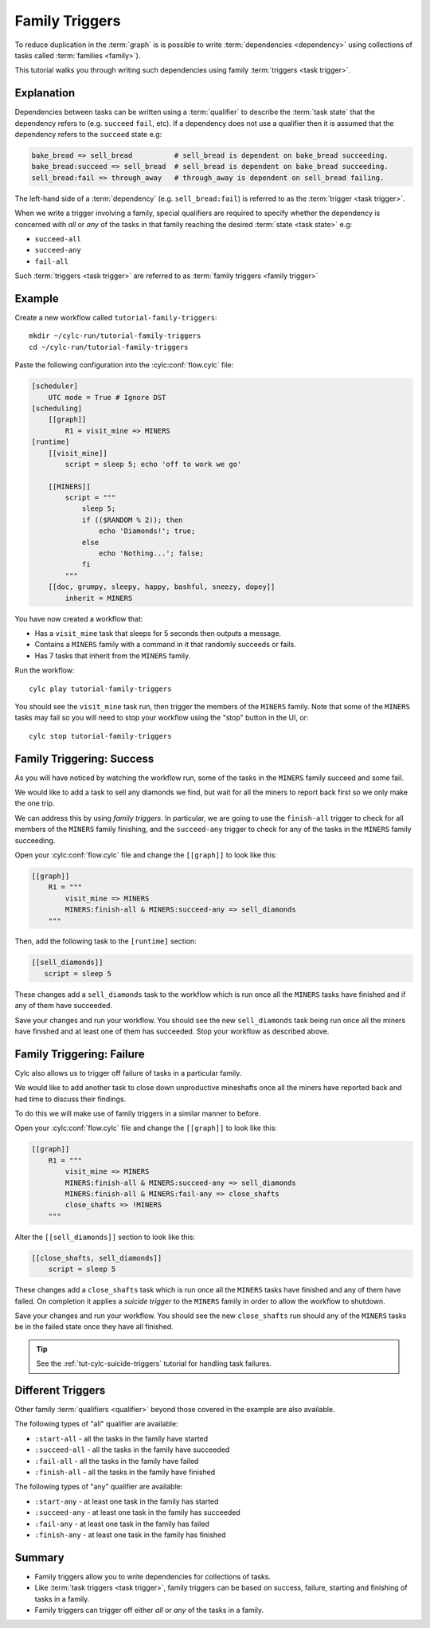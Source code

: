 .. _tutorial-cylc-family-triggers:

Family Triggers
===============

To reduce duplication in the :term:`graph` is is possible to write
:term:`dependencies <dependency>` using collections of tasks called
:term:`families <family>`).

This tutorial walks you through writing such dependencies using family
:term:`triggers <task trigger>`.


Explanation
-----------

Dependencies between tasks can be written using a :term:`qualifier` to describe
the :term:`task state` that the dependency refers to (e.g. ``succeed``
``fail``, etc). If a dependency does not use a qualifier then it is assumed
that the dependency refers to the ``succeed`` state e.g:

.. code-block:: cylc-graph

   bake_bread => sell_bread          # sell_bread is dependent on bake_bread succeeding.
   bake_bread:succeed => sell_bread  # sell_bread is dependent on bake_bread succeeding.
   sell_bread:fail => through_away   # through_away is dependent on sell_bread failing.

The left-hand side of a :term:`dependency` (e.g. ``sell_bread:fail``) is
referred to as the :term:`trigger <task trigger>`.

When we write a trigger involving a family, special qualifiers are required
to specify whether the dependency is concerned with *all* or *any* of the tasks
in that family reaching the desired :term:`state <task state>` e.g:

* ``succeed-all``
* ``succeed-any``
* ``fail-all``

Such :term:`triggers <task trigger>` are referred to as
:term:`family triggers <family trigger>`


Example
-------

Create a new workflow called ``tutorial-family-triggers``::

   mkdir ~/cylc-run/tutorial-family-triggers
   cd ~/cylc-run/tutorial-family-triggers

Paste the following configuration into the :cylc:conf:`flow.cylc` file:

.. code-block:: cylc

   [scheduler]
       UTC mode = True # Ignore DST
   [scheduling]
       [[graph]]
           R1 = visit_mine => MINERS
   [runtime]
       [[visit_mine]]
           script = sleep 5; echo 'off to work we go'

       [[MINERS]]
           script = """
               sleep 5;
               if (($RANDOM % 2)); then
                   echo 'Diamonds!'; true;
               else
                   echo 'Nothing...'; false;
               fi
           """
       [[doc, grumpy, sleepy, happy, bashful, sneezy, dopey]]
           inherit = MINERS

You have now created a workflow that:

* Has a ``visit_mine`` task that sleeps for 5 seconds then outputs a
  message.
* Contains a ``MINERS`` family with a command in it that randomly succeeds
  or fails.
* Has 7 tasks that inherit from the ``MINERS`` family.

Run the workflow::

   cylc play tutorial-family-triggers

You should see the ``visit_mine`` task run, then trigger the members of the
``MINERS`` family. Note that some of the ``MINERS`` tasks may fail so you
will need to stop your workflow using the "stop" button in the UI, or::

   cylc stop tutorial-family-triggers


Family Triggering: Success
--------------------------

As you will have noticed by watching the workflow run, some of the tasks in the
``MINERS`` family succeed and some fail.

We would like to add a task to sell any diamonds we find, but wait for all
the miners to report back first so we only make the one trip.

We can address this by using *family triggers*. In particular, we are going
to use the ``finish-all`` trigger to check for all members of the ``MINERS``
family finishing, and the ``succeed-any`` trigger to check for any of the
tasks in the ``MINERS`` family succeeding.

Open your :cylc:conf:`flow.cylc` file and change the ``[[graph]]`` to look like
this:

.. code-block:: cylc

   [[graph]]
       R1 = """
           visit_mine => MINERS
           MINERS:finish-all & MINERS:succeed-any => sell_diamonds
       """

Then, add the following task to the ``[runtime]`` section:

.. code-block:: cylc

   [[sell_diamonds]]
      script = sleep 5

These changes add a ``sell_diamonds`` task to the workflow which is run once
all the ``MINERS`` tasks have finished and if any of them have succeeded.

Save your changes and run your workflow. You should see the new
``sell_diamonds`` task being run once all the miners have finished and at
least one of them has succeeded. Stop your workflow as described above.


Family Triggering: Failure
--------------------------

Cylc also allows us to trigger off failure of tasks in a particular family.

We would like to add another task to close down unproductive mineshafts once
all the miners have reported back and had time to discuss their findings.

To do this we will make use of family triggers in a similar manner to before.

Open your :cylc:conf:`flow.cylc` file and change the ``[[graph]]`` to look like
this:

.. code-block:: cylc

   [[graph]]
       R1 = """
           visit_mine => MINERS
           MINERS:finish-all & MINERS:succeed-any => sell_diamonds
           MINERS:finish-all & MINERS:fail-any => close_shafts
           close_shafts => !MINERS
       """

Alter the ``[[sell_diamonds]]`` section to look like this:

.. code-block:: cylc

   [[close_shafts, sell_diamonds]]
       script = sleep 5

These changes add a ``close_shafts`` task which is run once all the
``MINERS`` tasks have finished and any of them have failed. On completion
it applies a *suicide trigger* to the ``MINERS`` family in order to allow
the workflow to shutdown.

Save your changes and run your workflow. You should see the new
``close_shafts`` run should any of the ``MINERS`` tasks be in the failed
state once they have all finished.

.. tip::

   See the :ref:`tut-cylc-suicide-triggers` tutorial for handling task
   failures.


Different Triggers
------------------

Other family :term:`qualifiers <qualifier>` beyond those covered in the
example are also available.

The following types of "all" qualifier are available:

* ``:start-all`` - all the tasks in the family have started
* ``:succeed-all`` - all the tasks in the family have succeeded
* ``:fail-all`` - all the tasks in the family have failed
* ``:finish-all`` - all the tasks in the family have finished

The following types of "any" qualifier are available:

* ``:start-any`` - at least one task in the family has started
* ``:succeed-any`` - at least one task in the family has succeeded
* ``:fail-any`` - at least one task in the family has failed
* ``:finish-any`` - at least one task in the family has finished


Summary
-------

* Family triggers allow you to write dependencies for collections of tasks.
* Like :term:`task triggers <task trigger>`, family triggers can be based on
  success, failure, starting and finishing of tasks in a family.
* Family triggers can trigger off either *all* or *any* of the tasks in a
  family.
